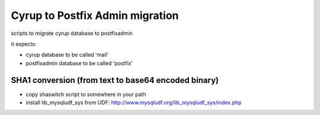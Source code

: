Cyrup to Postfix Admin migration
================================

scripts to migrate cyrup database to postfixadmin

it expects:

* cyrup database to be called 'mail'

* postfixadmin database to be called 'postfix'

SHA1 conversion (from text to base64 encoded binary)
----------------------------------------------------

* copy shaswitch script to somewhere in your path

* install lib_mysqludf_sys from UDF: http://www.mysqludf.org/lib_mysqludf_sys/index.php


